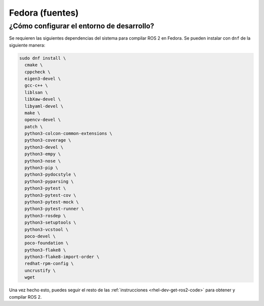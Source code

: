 .. redirect-from::

  Installation/Fedora-Development-Setup

Fedora (fuentes)
================

¿Cómo configurar el entorno de desarrollo?
------------------------------------------

Se requieren las siguientes dependencias del sistema para compilar ROS 2 en Fedora. Se pueden instalar con ``dnf`` de la siguiente manera:

.. code-block:: bash

   sudo dnf install \
     cmake \
     cppcheck \
     eigen3-devel \
     gcc-c++ \
     liblsan \
     libXaw-devel \
     libyaml-devel \
     make \
     opencv-devel \
     patch \
     python3-colcon-common-extensions \
     python3-coverage \
     python3-devel \
     python3-empy \
     python3-nose \
     python3-pip \
     python3-pydocstyle \
     python3-pyparsing \
     python3-pytest \
     python3-pytest-cov \
     python3-pytest-mock \
     python3-pytest-runner \
     python3-rosdep \
     python3-setuptools \
     python3-vcstool \
     poco-devel \
     poco-foundation \
     python3-flake8 \
     python3-flake8-import-order \
     redhat-rpm-config \
     uncrustify \
     wget


Una vez hecho esto, puedes seguir el resto de las :ref:`instrucciones <rhel-dev-get-ros2-code>` para obtener y compilar ROS 2.

